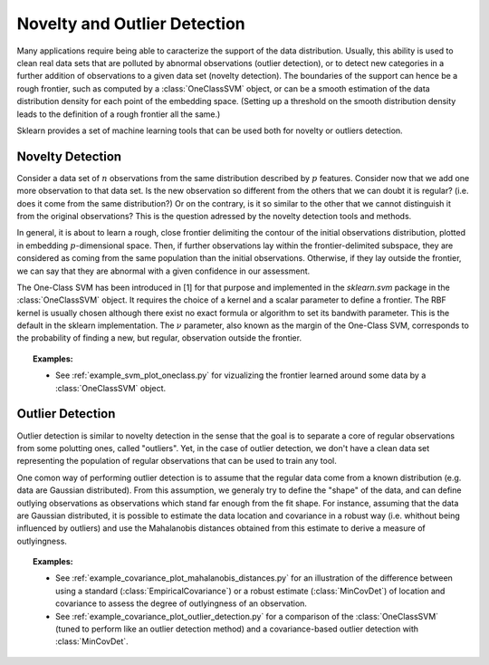 .. _outlier_detection:

===================================================
Novelty and Outlier Detection
===================================================

Many applications require being able to caracterize the support of the
data distribution. Usually, this ability is used to clean real data
sets that are polluted by abnormal observations (outlier detection),
or to detect new categories in a further addition of observations to a
given data set (novelty detection). The boundaries of the support can
hence be a rough frontier, such as computed by a :class:`OneClassSVM`
object, or can be a smooth estimation of the data distribution density
for each point of the embedding space. (Setting up a threshold on the
smooth distribution density leads to the definition of a rough
frontier all the same.)

Sklearn provides a set of machine learning tools that can be used both
for novelty or outliers detection.

Novelty Detection
=================

Consider a data set of :math:`n` observations from the same
distribution described by :math:`p` features.  Consider now that we
add one more observation to that data set. Is the new observation so
different from the others that we can doubt it is regular? (i.e. does
it come from the same distribution?) Or on the contrary, is it so
similar to the other that we cannot distinguish it from the original
observations? This is the question adressed by the novelty detection
tools and methods.

In general, it is about to learn a rough, close frontier delimiting
the contour of the initial observations distribution, plotted in
embedding :math:`p`-dimensional space. Then, if further observations
lay within the frontier-delimited subspace, they are considered as
coming from the same population than the initial
observations. Otherwise, if they lay outside the frontier, we can say
that they are abnormal with a given confidence in our assessment.

The One-Class SVM has been introduced in [1] for that purpose and
implemented in the `sklearn.svm` package in the :class:`OneClassSVM`
object. It requires the choice of a kernel and a scalar parameter to
define a frontier.
The RBF kernel is usually chosen although there exist no exact formula
or algorithm to set its bandwith parameter. This is the default in the
sklearn implementation. The :math:`\nu` parameter, also known as the 
margin of the One-Class SVM, corresponds to the probability of finding
a new, but regular, observation outside the frontier.

.. topic:: Examples:

   * See :ref:`example_svm_plot_oneclass.py` for vizualizing the frontier
     learned around some data by a :class:`OneClassSVM` object.

.. figure:: ../auto_examples/svm/images/plot_oneclass_1.png
   :target: ../auto_examples/svm/plot_oneclasse.html
   :align: center
   :scale: 75%


Outlier Detection
=================

Outlier detection is similar to novelty detection in the sense that
the goal is to separate a core of regular observations from some
polutting ones, called "outliers". Yet, in the case of outlier
detection, we don't have a clean data set representing the population
of regular observations that can be used to train any tool.

One comon way of performing outlier detection is to assume that the
regular data come from a known distribution (e.g. data are Gaussian
distributed). From this assumption, we generaly try to define the
"shape" of the data, and can define outlying observations as
observations which stand far enough from the fit shape. For instance,
assuming that the data are Gaussian distributed, it is possible to
estimate the data location and covariance in a robust way
(i.e. whithout being influenced by outliers) and use the Mahalanobis
distances obtained from this estimate to derive a measure of outlyingness.

.. topic:: Examples:

   * See :ref:`example_covariance_plot_mahalanobis_distances.py` for
     an illustration of the difference between using a standard
     (:class:`EmpiricalCovariance`) or a robust estimate (:class:`MinCovDet`)
     of location and covariance to assess the degree of outlyingness of an
     observation.
   * See :ref:`example_covariance_plot_outlier_detection.py` for a comparison
     of the :class:`OneClassSVM` (tuned to perform like an outlier detection
     method) and a covariance-based outlier detection with :class:`MinCovDet`.

.. figure:: ../auto_examples/covariance/images/plot_mahalanobis_distances_1.png
   :target: ../auto_examples/covariance/plot_mahalanobis_distances.html
   :align: center
   :scale: 75%

.. figure:: ../auto_examples/covariance/images/plot_outlier_detection_1.png
   :target: ../auto_examples/covariance/plot_outlier_detection.html
   :align: center
   :scale: 50%
.. figure:: ../auto_examples/covariance/images/plot_outlier_detection_2.png
   :target: ../auto_examples/covariance/plot_outlier_detection.html
   :align: center
   :scale: 50%
.. figure:: ../auto_examples/covariance/images/plot_outlier_detection_3.png
   :target: ../auto_examples/covariance/plot_outlier_detection.html
   :align: center
   :scale: 50%

